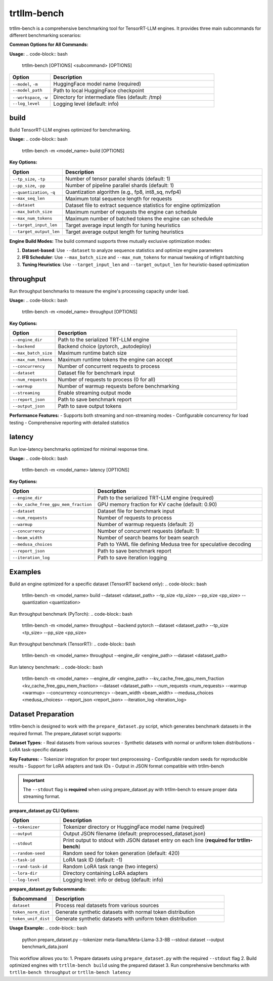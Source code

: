 trtllm-bench
===========================

trtllm-bench is a comprehensive benchmarking tool for TensorRT-LLM engines. It provides three main subcommands for different benchmarking scenarios:

**Common Options for All Commands:**

**Usage:**
.. code-block:: bash

    trtllm-bench [OPTIONS] <subcommand> [OPTIONS]

.. list-table::
   :widths: 20 80
   :header-rows: 1

   * - Option
     - Description
   * - ``--model``, ``-m``
     - HuggingFace model name (required)
   * - ``--model_path``
     - Path to local HuggingFace checkpoint
   * - ``--workspace``, ``-w``
     - Directory for intermediate files (default: /tmp)
   * - ``--log_level``
     - Logging level (default: info)


build
-----
Build TensorRT-LLM engines optimized for benchmarking.

**Usage:**
.. code-block:: bash

    trtllm-bench -m <model_name> build [OPTIONS]

**Key Options:**

.. list-table::
   :widths: 20 80
   :header-rows: 1

   * - Option
     - Description
   * - ``--tp_size``, ``-tp``
     - Number of tensor parallel shards (default: 1)
   * - ``--pp_size``, ``-pp``
     - Number of pipeline parallel shards (default: 1)
   * - ``--quantization``, ``-q``
     - Quantization algorithm (e.g., fp8, int8_sq, nvfp4)
   * - ``--max_seq_len``
     - Maximum total sequence length for requests
   * - ``--dataset``
     - Dataset file to extract sequence statistics for engine optimization
   * - ``--max_batch_size``
     - Maximum number of requests the engine can schedule
   * - ``--max_num_tokens``
     - Maximum number of batched tokens the engine can schedule
   * - ``--target_input_len``
     - Target average input length for tuning heuristics
   * - ``--target_output_len``
     - Target average output length for tuning heuristics

**Engine Build Modes:**
The build command supports three mutually exclusive optimization modes:

1. **Dataset-based**: Use ``--dataset`` to analyze sequence statistics and optimize engine parameters
2. **IFB Scheduler**: Use ``--max_batch_size`` and ``--max_num_tokens`` for manual tweaking of inflight batching
3. **Tuning Heuristics**: Use ``--target_input_len`` and ``--target_output_len`` for heuristic-based optimization

throughput
----------
Run throughput benchmarks to measure the engine's processing capacity under load.

**Usage:**
.. code-block:: bash

    trtllm-bench -m <model_name> throughput [OPTIONS]

**Key Options:**

.. list-table::
   :widths: 20 80
   :header-rows: 1

   * - Option
     - Description
   * - ``--engine_dir``
     - Path to the serialized TRT-LLM engine
   * - ``--backend``
     - Backend choice (pytorch, _autodeploy)
   * - ``--max_batch_size``
     - Maximum runtime batch size
   * - ``--max_num_tokens``
     - Maximum runtime tokens the engine can accept
   * - ``--concurrency``
     - Number of concurrent requests to process
   * - ``--dataset``
     - Dataset file for benchmark input
   * - ``--num_requests``
     - Number of requests to process (0 for all)
   * - ``--warmup``
     - Number of warmup requests before benchmarking
   * - ``--streaming``
     - Enable streaming output mode
   * - ``--report_json``
     - Path to save benchmark report
   * - ``--output_json``
     - Path to save output tokens

**Performance Features:**
- Supports both streaming and non-streaming modes
- Configurable concurrency for load testing
- Comprehensive reporting with detailed statistics

latency
-------
Run low-latency benchmarks optimized for minimal response time.

**Usage:**
.. code-block:: bash

    trtllm-bench -m <model_name> latency [OPTIONS]

**Key Options:**

.. list-table::
   :widths: 20 80
   :header-rows: 1

   * - Option
     - Description
   * - ``--engine_dir``
     - Path to the serialized TRT-LLM engine (required)
   * - ``--kv_cache_free_gpu_mem_fraction``
     - GPU memory fraction for KV cache (default: 0.90)
   * - ``--dataset``
     - Dataset file for benchmark input
   * - ``--num_requests``
     - Number of requests to process
   * - ``--warmup``
     - Number of warmup requests (default: 2)
   * - ``--concurrency``
     - Number of concurrent requests (default: 1)
   * - ``--beam_width``
     - Number of search beams for beam search
   * - ``--medusa_choices``
     - Path to YAML file defining Medusa tree for speculative decoding
   * - ``--report_json``
     - Path to save benchmark report
   * - ``--iteration_log``
     - Path to save iteration logging


Examples
--------

Build an engine optimized for a specific dataset (TensorRT backend only):
.. code-block:: bash

    trtllm-bench -m <model_name> build --dataset <dataset_path> --tp_size <tp_size> --pp_size <pp_size> --quantization <quantization>

Run throughput benchmark (PyTorch):
.. code-block:: bash

    trtllm-bench -m <model_name> throughput --backend pytorch --dataset <dataset_path> --tp_size <tp_size> --pp_size <pp_size>

Run throughput benchmark (TensorRT):
.. code-block:: bash

    trtllm-bench -m <model_name> throughput --engine_dir <engine_path> --dataset <dataset_path>

Run latency benchmark:
.. code-block:: bash

    trtllm-bench -m <model_name> --engine_dir <engine_path> --kv_cache_free_gpu_mem_fraction <kv_cache_free_gpu_mem_fraction> --dataset <dataset_path> --num_requests <num_requests> --warmup <warmup> --concurrency <concurrency> --beam_width <beam_width> --medusa_choices <medusa_choices> --report_json <report_json> --iteration_log <iteration_log>

Dataset Preparation
------------------
trtllm-bench is designed to work with the ``prepare_dataset.py`` script, which generates benchmark datasets in the required format. The prepare_dataset script supports:

**Dataset Types:**
- Real datasets from various sources
- Synthetic datasets with normal or uniform token distributions
- LoRA task-specific datasets

**Key Features:**
- Tokenizer integration for proper text preprocessing
- Configurable random seeds for reproducible results
- Support for LoRA adapters and task IDs
- Output in JSON format compatible with trtllm-bench

.. important::
   The ``--stdout`` flag is **required** when using prepare_dataset.py with trtllm-bench to ensure proper data streaming format.

**prepare_dataset.py CLI Options:**

.. list-table::
   :widths: 20 80
   :header-rows: 1

   * - Option
     - Description
   * - ``--tokenizer``
     - Tokenizer directory or HuggingFace model name (required)
   * - ``--output``
     - Output JSON filename (default: preprocessed_dataset.json)
   * - ``--stdout``
     - Print output to stdout with JSON dataset entry on each line (**required for trtllm-bench**)
   * - ``--random-seed``
     - Random seed for token generation (default: 420)
   * - ``--task-id``
     - LoRA task ID (default: -1)
   * - ``--rand-task-id``
     - Random LoRA task range (two integers)
   * - ``--lora-dir``
     - Directory containing LoRA adapters
   * - ``--log-level``
     - Logging level: info or debug (default: info)

**prepare_dataset.py Subcommands:**

.. list-table::
   :widths: 20 80
   :header-rows: 1

   * - Subcommand
     - Description
   * - ``dataset``
     - Process real datasets from various sources
   * - ``token_norm_dist``
     - Generate synthetic datasets with normal token distribution
   * - ``token_unif_dist``
     - Generate synthetic datasets with uniform token distribution

**Usage Example:**
.. code-block:: bash

    python prepare_dataset.py --tokenizer meta-llama/Meta-Llama-3.3-8B --stdout dataset --output benchmark_data.jsonl

This workflow allows you to:
1. Prepare datasets using ``prepare_dataset.py`` with the required ``--stdout`` flag
2. Build optimized engines with ``trtllm-bench build`` using the prepared dataset
3. Run comprehensive benchmarks with ``trtllm-bench throughput`` or ``trtllm-bench latency``
